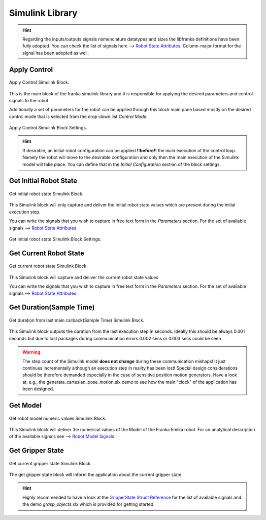 Simulink Library
================

.. hint::
    Regarding the inputs/outputs signals nomenclature datatypes and sizes the libfranka definitions
    have been fully adopted. You can check the list of signals here -->
    `Robot State Attributes <https://frankaemika.github.io/libfranka/structfranka_1_1RobotState.html>`_.
    Column-major format for the signal has been adopted as well.

Apply Control
-------------

.. figure:: _static/apply_control.png
    :align: center
    :figclass: align-center

    Apply Control Simulink Block.

This is the main block of the franka simulink library and it is responsible for applying the desired parameters and
control signals to the robot.

Additionally a set of parameters for the robot can be applied through this block main pane based mostly
on the desired control mode that is selected from the drop-down list `Control Mode`.

.. figure:: _static/apply_control_settings.png
    :align: center
    :figclass: align-center

    Apply Control Simulink Block Settings.

.. hint::
    If desirable, an initial robot configuration can be applied **!!before!!** the main execution of the control loop.
    Namely the robot will move to the desirable configuration and only then the main execution of the Simulink model
    will take place. You can define that in the `Initial Configuration` section of the block settings.

Get Initial Robot State
-----------------------

.. figure:: _static/get_robot_state_init.png
    :align: center
    :figclass: align-center

    Get initial robot state Simulink Block.

This Simulink block will only capture and deliver the initial robot state values which are present during the
initial execution step.

You can write the signals that you wish to capture in free text form in the `Parameters` section.
For the set of available signals --> `Robot State Attributes <https://frankaemika.github.io/libfranka/structfranka_1_1RobotState.html>`_

.. figure:: _static/get_robot_state_init_settings.png
    :align: center
    :figclass: align-center

    Get initial robot state Simulink Block Settings.

Get Current Robot State
-----------------------

.. figure:: _static/get_robot_state.png
    :align: center
    :figclass: align-center

    Get current robot state Simulink Block.

This Simulink block will capture and deliver the current robot state values.

You can write the signals that you wish to capture in free text form in the `Parameters` section.
For the set of available signals -->
`Robot State Attributes <https://frankaemika.github.io/libfranka/structfranka_1_1RobotState.html>`_

Get Duration(Sample Time)
-------------------------

.. figure:: _static/get_duration.png
    :align: center
    :figclass: align-center

    Get duration from last main callback(Sample Time) Simulink Block.

This Simulink block outputs the duration from the last execution step in seconds. Ideally this should be always
0.001 seconds but due to lost packages during communication errors 0.002 secs or 0.003 secs could be seen.

.. warning::
    The step count of the Simulink model **does not change** during these communication mishaps!
    It just continues incrementally although an execution step in reality has been lost!
    Special design considerations should be therefore demanded especially in the case of
    sensitive position motion generators.
    Have a look at, e.g., the generate_cartesian_pose_motion.slx demo to see how the
    main "clock" of the application has been designed.

Get Model
---------

.. figure:: _static/get_model.png
    :align: center
    :figclass: align-center

    Get robot model numeric values Simulink Block.

This Simulink block will deliver the numerical values of the Model of the Franka Emika robot. For an analytical
description of the available signals see -->
`Robot Model Signals <https://frankaemika.github.io/libfranka/classfranka_1_1Model.html>`_

Get Gripper State
-----------------

.. figure:: _static/get_gripper_state.png
    :align: center
    :figclass: align-center

    Get current gripper state Simulink Block.

The get gripper state block will inform the application about the current gripper state.

.. hint::
    Highly recommended to have a look at the
    `GripperState Struct Reference <https://frankaemika.github.io/libfranka/structfranka_1_1GripperState.html>`_
    for the list of available signals and the demo `grasp_objects.slx` which is provided for getting started.